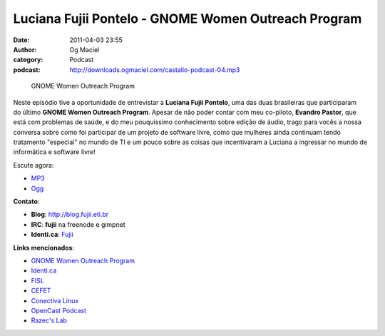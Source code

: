 Luciana Fujii Pontelo - GNOME Women Outreach Program
####################################################
:date: 2011-04-03 23:55
:author: Og Maciel
:category: Podcast
:podcast: http://downloads.ogmaciel.com/castalio-podcast-04.mp3

.. figure:: {filename}/images/lucianapontelo.png
   :alt: GNOME Women Outreach Program

   GNOME Women Outreach Program

Neste episódio tive a oportunidade de entrevistar a **Luciana Fujii
Pontelo**, uma das duas brasileiras que participaram do ﻿último **GNOME
Women Outreach Program**. Apesar de não poder contar com meu co-piloto,
**Evandro Pastor**, que está com problemas de saúde, e do meu
pouquíssimo conhecimento sobre edição de áudio, trago para vocês a nossa
conversa sobre como foi participar de um projeto de software livre, como
que mulheres ainda continuam tendo tratamento "especial" no mundo de TI
e um pouco sobre as coisas que incentivaram a Luciana a ingressar no
mundo de informática e software livre!

Escute agora:

-  `MP3 <http://downloads.ogmaciel.com/castalio-podcast-04.mp3>`__
-  `Ogg <http://downloads.ogmaciel.com/castalio-podcast-04.ogg>`__

**Contato**:

-  **Blog**: http://blog.fujii.eti.br
-  **IRC**: **fujii** na freenode e gimpnet
-  **Identi.ca**: `Fujii <http://identi.ca/fujii>`__

**Links mencionados**:

-  `GNOME Women Outreach
   Program <https://live.gnome.org/GnomeWomen/OutreachProgram2010>`__
-  `Identi.ca <http://identi.ca/>`__
-  `FISL <http://fisl.softwarelivre.org/>`__
-  `CEFET <https://secure.wikimedia.org/wikipedia/pt/wiki/Anexo:Lista_de_Centros_Federais_de_Educa%C3%A7%C3%A3o_Tecnol%C3%B3gica>`__
-  `Conectiva
   Linux <https://secure.wikimedia.org/wikipedia/en/wiki/Conectiva>`__
-  `OpenCast
   Podcast <http://br-linux.org/2011/opencast-episodio-2-ubuntu/>`__
-  `Razec's Lab <http://razec.wordpress.com>`__

